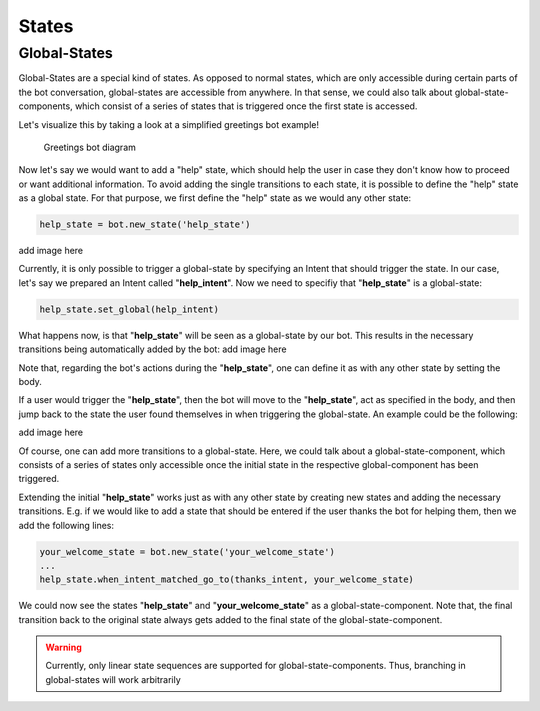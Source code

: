 States
======


Global-States
-------------

Global-States are a special kind of states. 
As opposed to normal states, which are only accessible during certain parts of the bot conversation, global-states are accessible from anywhere.
In that sense, we could also talk about global-state-components, which consist of a series of states that is triggered once the first state is accessed.

Let's visualize this by taking a look at a simplified greetings bot example!

.. figure:: ../../img/greetings_bot_diagram.png
   :alt: Greetings bot diagram

   Greetings bot diagram

Now let's say we would want to add a "help" state, which should help the user in case they don't know how to proceed or want additional information.
To avoid adding the single transitions to each state, it is possible to define the "help" state as a global state.
For that purpose, we first define the "help" state as we would any other state: 

.. code:: python

    help_state = bot.new_state('help_state') 


add image here

Currently, it is only possible to trigger a global-state by specifying an Intent that should trigger the state. 
In our case, let's say we prepared an Intent called "**help_intent**".
Now we need to specifiy that "**help_state**" is a global-state:

.. code:: python

    help_state.set_global(help_intent)

What happens now, is that "**help_state**" will be seen as a global-state by our bot.
This results in the necessary transitions being automatically added by the bot: 
add image here

Note that, regarding the bot's actions during the "**help_state**", one can define it as with any other state by setting the body. 

If a user would trigger the "**help_state**", then the bot will move to the "**help_state**", act as specified in the body, and then jump back to the state the user found themselves in when triggering the global-state.
An example could be the following: 

add image here

Of course, one can add more transitions to a global-state. 
Here, we could talk about a global-state-component, which consists of a series of states only accessible once the initial state in the respective global-component has been triggered.

Extending the initial "**help_state**" works just as with any other state by creating new states and adding the necessary transitions. 
E.g. if we would like to add a state that should be entered if the user thanks the bot for helping them, then we add the following lines: 

.. code:: python

    your_welcome_state = bot.new_state('your_welcome_state')
    ...
    help_state.when_intent_matched_go_to(thanks_intent, your_welcome_state)

We could now see the states "**help_state**" and "**your_welcome_state**" as a global-state-component.
Note that, the final transition back to the original state always gets added to the final state of the global-state-component.

.. warning::

   Currently, only linear state sequences are supported for global-state-components.
   Thus, branching in global-states will work arbitrarily

